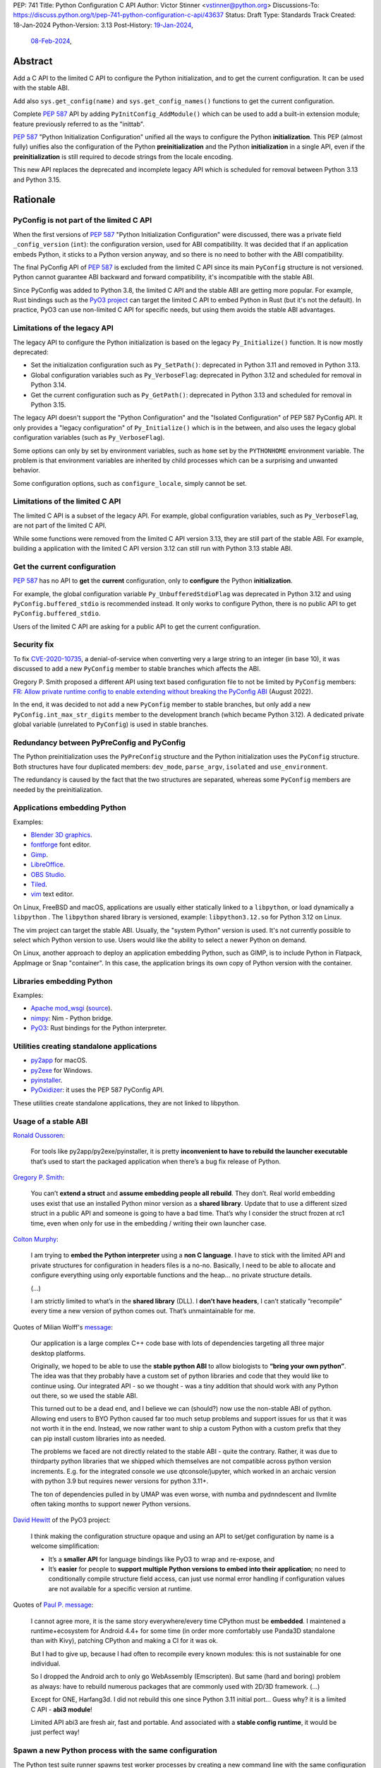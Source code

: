 PEP: 741
Title: Python Configuration C API
Author: Victor Stinner <vstinner@python.org>
Discussions-To: https://discuss.python.org/t/pep-741-python-configuration-c-api/43637
Status: Draft
Type: Standards Track
Created: 18-Jan-2024
Python-Version: 3.13
Post-History: `19-Jan-2024 <https://discuss.python.org/t/pep-741-python-configuration-c-api/43637>`__,
              `08-Feb-2024 <https://discuss.python.org/t/pep-741-python-configuration-c-api-second-version/45403>`__,

Abstract
========

Add a C API to the limited C API to configure the Python initialization,
and to get the current configuration. It can be used with the stable
ABI.

Add also ``sys.get_config(name)`` and ``sys.get_config_names()``
functions to get the current configuration.

Complete :pep:`587` API by adding ``PyInitConfig_AddModule()`` which can be
used to add a built-in extension module; feature previously referred to
as the "inittab".

:pep:`587` "Python Initialization Configuration" unified all the ways to
configure the Python **initialization**. This PEP (almost fully) unifies
also the configuration of the Python **preinitialization** and the
Python **initialization** in a single API, even if the
**preinitialization** is still required to decode strings from the
locale encoding.

This new API replaces the deprecated and incomplete legacy API which is
scheduled for removal between Python 3.13 and Python 3.15.


Rationale
=========

PyConfig is not part of the limited C API
-----------------------------------------

When the first versions of :pep:`587` "Python Initialization Configuration"
were discussed, there was a private field ``_config_version`` (``int``):
the configuration version, used for ABI compatibility. It was decided
that if an application embeds Python, it sticks to a Python version
anyway, and so there is no need to bother with the ABI compatibility.

The final PyConfig API of :pep:`587` is excluded from the limited C API
since its main ``PyConfig`` structure is not versioned. Python cannot
guarantee ABI backward and forward compatibility, it's incompatible with
the stable ABI.

Since PyConfig was added to Python 3.8, the limited C API and the stable
ABI are getting more popular. For example, Rust bindings such as the
`PyO3 project <https://pyo3.rs/>`_ can target the limited C API to embed
Python in Rust (but it's not the default). In practice, PyO3 can use
non-limited C API for specific needs, but using them avoids the stable
ABI advantages.

Limitations of the legacy API
-----------------------------

The legacy API to configure the Python initialization is based on the
legacy ``Py_Initialize()`` function. It is now mostly deprecated:

* Set the initialization configuration such as ``Py_SetPath()``:
  deprecated in Python 3.11 and removed in Python 3.13.
* Global configuration variables such as ``Py_VerboseFlag``:
  deprecated in Python 3.12 and scheduled for removal in Python 3.14.
* Get the current configuration such as ``Py_GetPath()``:
  deprecated in Python 3.13 and scheduled for removal in Python 3.15.

The legacy API doesn't support the "Python Configuration" and the
"Isolated Configuration" of PEP 587 PyConfig API. It only provides a
"legacy configuration" of ``Py_Initialize()`` which is in the between,
and also uses the legacy global configuration variables (such as
``Py_VerboseFlag``).

Some options can only by set by environment variables, such as ``home``
set by the ``PYTHONHOME`` environment variable. The problem is that
environment variables are inherited by child processes which can be a
surprising and unwanted behavior.

Some configuration options, such as ``configure_locale``, simply cannot
be set.

Limitations of the limited C API
--------------------------------

The limited C API is a subset of the legacy API. For example,
global configuration variables, such as ``Py_VerboseFlag``, are not
part of the limited C API.

While some functions were removed from the limited C API version 3.13,
they are still part of the stable ABI. For example, building a
application with the limited C API version 3.12 can still run with
Python 3.13 stable ABI.

Get the current configuration
-----------------------------

:pep:`587` has no API to **get** the **current** configuration, only to
**configure** the Python **initialization**.

For example, the global configuration variable
``Py_UnbufferedStdioFlag`` was deprecated in Python 3.12 and using
``PyConfig.buffered_stdio`` is recommended instead. It only works to
configure Python, there is no public API to get
``PyConfig.buffered_stdio``.

Users of the limited C API are asking for a public API to get the
current configuration.

Security fix
------------

To fix `CVE-2020-10735
<https://cve.mitre.org/cgi-bin/cvename.cgi?name=CVE-2020-10735>`_,
a denial-of-service when converting very a large string to an integer (in base
10), it was discussed to add a new ``PyConfig`` member to stable
branches which affects the ABI.

Gregory P. Smith proposed a different API using text based configuration
file to not be limited by ``PyConfig`` members: `FR: Allow private
runtime config to enable extending without breaking the PyConfig ABI
<https://discuss.python.org/t/fr-allow-private-runtime-config-to-enable-extending-without-breaking-the-pyconfig-abi/18004>`__
(August 2022).

In the end, it was decided to not add a new ``PyConfig`` member to
stable branches, but only add a new ``PyConfig.int_max_str_digits``
member to the development branch (which became Python 3.12). A dedicated
private global variable (unrelated to ``PyConfig``) is used in stable
branches.

Redundancy between PyPreConfig and PyConfig
-------------------------------------------

The Python preinitialization uses the ``PyPreConfig`` structure and the
Python initialization uses the ``PyConfig`` structure. Both structures
have four duplicated members: ``dev_mode``, ``parse_argv``, ``isolated``
and ``use_environment``.

The redundancy is caused by the fact that the two structures are
separated, whereas some ``PyConfig`` members are needed by the
preinitialization.

Applications embedding Python
-----------------------------

Examples:

* `Blender 3D graphics <https://www.blender.org/>`_.
* `fontforge <https://fontforge.org/>`_ font editor.
* `Gimp <https://www.gimp.org/>`_.
* `LibreOffice <https://www.libreoffice.org/>`_.
* `OBS Studio <https://obsproject.com/>`_.
* `Tiled <https://www.mapeditor.org/>`_.
* `vim <https://www.vim.org/>`_ text editor.

On Linux, FreeBSD and macOS, applications are usually either statically
linked to a ``libpython``, or load dynamically a ``libpython`` . The
``libpython`` shared library is versioned, example:
``libpython3.12.so`` for Python 3.12 on Linux.

The vim project can target the stable ABI. Usually, the "system Python"
version is used. It's not currently possible to select which Python
version to use. Users would like the ability to select a newer Python
on demand.

On Linux, another approach to deploy an application embedding Python,
such as GIMP, is to include Python in Flatpack, AppImage or Snap
"container". In this case, the application brings its own copy of Python
version with the container.

Libraries embedding Python
--------------------------

Examples:

* `Apache mod_wsgi <https://modwsgi.readthedocs.io/>`_
  (`source <https://github.com/GrahamDumpleton/mod_wsgi/blob/f54eadd6da8e3da0faccd497d4165de435b97242/src/server/wsgi_interp.c#L2367-L2404>`__).
* `nimpy <https://github.com/yglukhov/nimpy>`_:
  Nim - Python bridge.
* `PyO3 <https://github.com/PyO3/pyo3>`__:
  Rust bindings for the Python interpreter.

Utilities creating standalone applications
------------------------------------------

* `py2app <https://py2app.readthedocs.io/>`_ for macOS.
* `py2exe <http://www.py2exe.org/>`_ for Windows.
* `pyinstaller <https://pyinstaller.org/>`_.
* `PyOxidizer <https://github.com/indygreg/PyOxidizer>`_:
  it uses the PEP 587 PyConfig API.

These utilities create standalone applications, they are not linked to
libpython.

Usage of a stable ABI
---------------------

`Ronald Oussoren
<https://discuss.python.org/t/fr-allow-private-runtime-config-to-enable-extending-without-breaking-the-pyconfig-abi/18004/9>`__:

    For tools like py2app/py2exe/pyinstaller, it is pretty
    **inconvenient to have to rebuild the launcher executable** that’s
    used to start the packaged application when there’s a bug fix
    release of Python.

`Gregory P. Smith
<https://discuss.python.org/t/fr-allow-private-runtime-config-to-enable-extending-without-breaking-the-pyconfig-abi/18004/10>`__:

    You can’t **extend a struct** and **assume embedding people all
    rebuild**.  They don’t. Real world embedding uses exist that use an
    installed Python minor version as a **shared library**. Update that to
    use a different sized struct in a public API and someone is going to
    have a bad time. That’s why I consider the struct frozen at rc1
    time, even when only for use in the embedding / writing their own
    launcher case.

`Colton Murphy
<https://discuss.python.org/t/fr-allow-private-runtime-config-to-enable-extending-without-breaking-the-pyconfig-abi/18004/11>`__:

    I am trying to **embed the Python interpreter** using a **non C
    language**. I have to stick with the limited API and private
    structures for configuration in headers files is a no-no. Basically,
    I need to be able to allocate and configure everything using only
    exportable functions and the heap… no private structure details.

    (...)

    I am strictly limited to what’s in the **shared library** (DLL). I
    **don’t have headers**, I can’t statically “recompile” every time a
    new version of python comes out. That’s unmaintainable for me.

Quotes of Milian Wolff's `message
<https://discuss.python.org/t/pep-741-python-configuration-c-api-second-version/45403/4>`__:

    Our application is a large complex C++ code base with lots of
    dependencies targeting all three major desktop platforms.

    Originally, we hoped to be able to use the **stable python ABI** to
    allow biologists to **“bring your own python”**. The idea was that
    they probably have a custom set of python libraries and code that
    they would like to continue using. Our integrated API - so we
    thought - was a tiny addition that should work with any Python out
    there, so we used the stable ABI.

    This turned out to be a dead end, and I believe we can (should?) now
    use the non-stable ABI of python. Allowing end users to BYO Python
    caused far too much setup problems and support issues for us that it
    was not worth it in the end.  Instead, we now rather want to ship a
    custom Python with a custom prefix that they can pip install custom
    libraries into as needed.

    The problems we faced are not directly related to the stable ABI -
    quite the contrary. Rather, it was due to thirdparty python
    libraries that we shipped which themselves are not compatible across
    python version increments. E.g. for the integrated console we use
    qtconsole/jupyter, which worked in an archaic version with python
    3.9 but requires newer versions for python 3.11+.

    The ton of dependencies pulled in by UMAP was even worse, with numba
    and pydnndescent and llvmlite often taking months to support newer
    Python versions.

`David Hewitt <https://discuss.python.org/t/pep-741-python-configuration-c-api/43637/38>`__ of the PyO3 project:

    I think making the configuration structure opaque and using an API
    to set/get configuration by name is a welcome simplification:

    * It’s a **smaller API** for language bindings like PyO3 to wrap and
      re-expose, and
    * It’s **easier** for people to **support multiple Python versions
      to embed into their application**; no need to conditionally
      compile structure field access, can just use normal error handling
      if configuration values are not available for a specific version
      at runtime.

Quotes of `Paul P. message <https://discuss.python.org/t/pep-741-python-configuration-c-api-second-version/45403/5>`__:

    I cannot agree more, it is the same story everywhere/every time
    CPython must be **embedded**. I maintened a runtime+ecosystem for
    Android 4.4+ for some time (in order more comfortably use Panda3D
    standalone than with Kivy), patching CPython and making a CI for it
    was ok.

    But I had to give up, because I had often to recompile every known
    modules: this is not sustainable for one individual.

    So I dropped the Android arch to only go WebAssembly (Emscripten).
    But same (hard and boring) problem as always: have to rebuild
    numerous packages that are commonly used with 2D/3D framework. (...)

    Except for ONE, Harfang3d. I did not rebuild this one since Python
    3.11 initial port… Guess why? it is a limited C API - **abi3
    module**!

    Limited API abi3 are fresh air, fast and portable. And associated
    with a **stable config runtime**, it would be just perfect way!


Spawn a new Python process with the same configuration
------------------------------------------------------

The Python test suite runner spawns test worker processes by creating a
new command line with the same configuration options. For that, it calls
the ``args_from_interpreter_flags()`` of ``test.support`` module which
calls ``_args_from_interpreter_flags()`` of the ``subprocess`` module.
These functions inspect ``sys.flags``, ``sys.warnoptions`` and
``sys._xoptions``.

The problem is that every time a new configuration is added, it should
be exposed to ``sys.flags``. Otherwise,
``args_from_interpreter_flags()`` ignores the option and so the option
is not inherited by child processes.

Another problem is that inspecting ``sys._xoptions`` doesn't take
environment variables in account.

Python 3.10 added ``sys.orig_argv`` for a specific implementation: copy
and then modify the original command line option to add or remove
command line optioins. This method also has a limitation, it ignores
environment variables.

Examples of ``-X`` options which are not exposed in ``sys.flags``:

* ``code_debug_ranges``,
* ``cpu_count``,
* ``import_time``,
* ``int_max_str_digits``,
* ``perf_profiling``,
* ``pycache_prefix``,
* ``run_presite`` (only on a Python debug build),
* ``show_ref_count``.

Some of these options are inherited by inspecting ``sys._xoptions``
which doesn't take in account environment variables.

The ``sys.get_int_max_str_digits()`` function can be used to get the
``int_max_str_digits`` option.


Specification
=============

Add C API functions and structure to configure the Python
initialization:

* ``PyInitConfig`` opaque structure.
* ``PyInitConfig_CreatePython()``.
* ``PyInitConfig_CreateIsolated()``.
* ``PyInitConfig_Free(config)``.
* ``PyInitConfig_HasOption(config, name)``.
* ``PyInitConfig_GetInt(config, name, &value)``.
* ``PyInitConfig_GetStr(config, name, &value)``.
* ``PyInitConfig_GetWStr(config, name, &value)``.
* ``PyInitConfig_GetStrList(config, name, &length, &items)``.
* ``PyInitConfig_FreeStrList()``.
* ``PyInitConfig_GetWStrList(config, name, &length, &items)``.
* ``PyInitConfig_FreeWStrList()``.
* ``PyInitConfig_SetInt(config, name, value)``.
* ``PyInitConfig_SetStr(config, name, value)``.
* ``PyInitConfig_SetStrLocale(config, name, value)``.
* ``PyInitConfig_SetWStr(config, name, value)``.
* ``PyInitConfig_SetStrList(config, name, length, items)``.
* ``PyInitConfig_SetStrLocaleList(config, name, length, items)``.
* ``PyInitConfig_SetWStrList(config, name, length, items)``.
* ``PyInitConfig_AddModule(config, name, initfunc)``
* ``Py_PreInitializeFromInitConfig(config)``.
* ``Py_InitializeFromInitConfig(config)``.
* ``PyInitConfig_GetError(config, &err_msg)``.

Add C API and Python functions to get the current configuration:

* ``PyConfig_Get(name)``.
* ``PyConfig_GetInt(name, &value)``.
* ``PyConfig_Keys()``.
* ``sys.get_config(name)``.
* ``sys.get_config_names()``.

The C API uses null-terminated UTF-8 encoded strings to refer to a
configuration option.

All C API functions are added to the limited C API version 3.13.

The ``PyInitConfig`` structure is implemented by combining the three
structures of the ``PyConfig`` API and has an ``inittab`` member as
well:

* ``PyPreConfig preconfig``
* ``PyConfig config``
* ``PyStatus status``
* ``struct _inittab *inittab`` for ``PyInitConfig_AddModule()``

The ``PyStatus`` status is no longer separated, but part of the unified
``PyInitConfig`` structure, which makes the API easier to use.


Configuration Options
---------------------

Configuration option names:

* ``"allocator"`` (integer)
* ``"argv"`` (string list).
* ``"base_exec_prefix"`` (string).
* ``"base_executable"`` (string).
* ``"base_prefix"`` (string).
* ``"buffered_stdio"`` (integer).
* ``"bytes_warning"`` (integer).
* ``"check_hash_pycs_mode"`` (string).
* ``"code_debug_ranges"`` (integer).
* ``"coerce_c_locale"`` (integer)
* ``"coerce_c_locale_warn"`` (integer)
* ``"configure_c_stdio"`` (integer).
* ``"configure_locale"`` (integer)
* ``"cpu_count"`` (integer).
* ``"dev_mode"`` (integer).
* ``"dump_refs"`` (integer).
* ``"dump_refs_file"`` (string).
* ``"exec_prefix"`` (string).
* ``"executable"`` (string).
* ``"faulthandler"`` (integer).
* ``"filesystem_encoding"`` (string).
* ``"filesystem_errors"`` (string).
* ``"hash_seed"`` (unsigned long).
* ``"home"`` (string).
* ``"import_time"`` (integer).
* ``"inspect"`` (integer).
* ``"install_signal_handlers"`` (integer).
* ``"int_max_str_digits"`` (integer).
* ``"interactive"`` (integer).
* ``"isolated"`` (integer).
* ``"legacy_windows_fs_encoding"`` (integer)
* ``"legacy_windows_stdio"`` (integer): only on Windows.
* ``"malloc_stats"`` (integer).
* ``"module_search_paths"`` (string list).
* ``"module_search_paths_set"`` (integer).
* ``"optimization_level"`` (integer).
* ``"orig_argv"`` (string list).
* ``"parse_argv"`` (integer).
* ``"parser_debug"`` (integer).
* ``"pathconfig_warnings"`` (integer).
* ``"perf_profiling"`` (integer).
* ``"platlibdir"`` (string).
* ``"prefix"`` (string).
* ``"program_name"`` (string).
* ``"pycache_prefix"`` (string).
* ``"pythonpath_env"`` (string).
* ``"quiet"`` (integer).
* ``"run_command"`` (string).
* ``"run_filename"`` (string).
* ``"run_module"`` (string).
* ``"run_presite"`` (string): only on a Python debug build.
* ``"safe_path"`` (integer).
* ``"show_ref_count"`` (integer).
* ``"site_import"`` (integer).
* ``"skip_source_first_line"`` (integer).
* ``"stdio_encoding"`` (string).
* ``"stdio_errors"`` (string).
* ``"stdlib_dir"`` (string).
* ``"sys_path_0"`` (string).
* ``"tracemalloc"`` (integer).
* ``"use_environment"`` (integer).
* ``"use_frozen_modules"`` (integer).
* ``"use_hash_seed"`` (integer).
* ``"user_site_directory"`` (integer).
* ``"utf8_mode"`` (integer)
* ``"verbose"`` (integer).
* ``"warn_default_encoding"`` (integer).
* ``"warnoptions"`` (string list).
* ``"write_bytecode"`` (integer).
* ``"xoptions"`` (string list).

Configuration options are named after ``PyPreConfig`` and ``PyConfig``
structure members even if ``PyConfig_Get()`` can also get values from
the ``sys`` module. See the `PyPreConfig documentation
<https://docs.python.org/dev/c-api/init_config.html#pypreconfig>`_ and
the `PyConfig documentation
<https://docs.python.org/dev/c-api/init_config.html#pyconfig>`_.

Deprecating and removing configuration options is out of the scope of
the PEP and should be discussed on a case by case basis.


Preconfiguration
----------------

Calling ``Py_PreInitializeFromInitConfig()`` preinitializes Python. For
example, it sets the memory allocator, and can configure the
``LC_CTYPE`` locale and configure the standard C streams such as
``stdin`` and ``stdout``.

The following option names can only be set during the Python
preconfiguration:

* ``"allocator"``,
* ``"coerce_c_locale"``,
* ``"coerce_c_locale_warn"``,
* ``"configure_locale"``,
* ``"legacy_windows_fs_encoding"``,
* ``"utf8_mode"``.

Trying to set these options after Python preinitialization fails with an
error.

``PyInitConfig_SetStrLocale()`` and ``PyInitConfig_SetStrLocaleList()``
functions cannot be called before the Python preinitialization.


Create PyInitConfig
-------------------

``PyInitConfig`` structure:
    Opaque structure to configure the Python preinitialization and the
    Python initialization.

``PyInitConfig* PyInitConfig_CreatePython(void)``:
    Create a new initialization configuration using default values
    of the `Python Configuration
    <https://docs.python.org/dev/c-api/init_config.html#python-configuration>`_.

    It must be freed with ``PyInitConfig_Free()``.

    Return ``NULL`` on memory allocation failure.

``PyInitConfig* PyInitConfig_CreateIsolated(void)``:
    Similar to ``PyInitConfig_CreatePython()``, but use default values
    of the `Isolated Configuration
    <https://docs.python.org/dev/c-api/init_config.html#isolated-configuration>`_.

``void PyInitConfig_Free(PyInitConfig *config)``:
    Free memory of an initialization configuration.

Get PyInitConfig Options
------------------------

The configuration option *name* parameter must be a non-NULL
null-terminated UTF-8 encoded string.

``int PyInitConfig_HasOption(PyInitConfig *config, const char *name)``:
    Test if the configuration has an option called *name*.

    Return ``1`` if the option exists, or return ``0`` otherwise.

``int PyInitConfig_GetInt(PyInitConfig *config, const char *name, int64_t *value)``:
    Get an integer configuration option.

    * Set *\*value*, and return ``0`` on success.
    * Set an error in *config* and return ``-1`` on error.

``int PyInitConfig_GetStr(PyInitConfig *config, const char *name, char **value)``:
    Get a string configuration option as a null-terminated UTF-8
    encoded string.

    * Set *\*value*, and return ``0`` on success.
    * Set an error in *config* and return ``-1`` on error.

    On success, the string must be released with ``free(value)``.

``int PyInitConfig_GetWStr(PyInitConfig *config, const char *name, wchar_t **value)``:
    Get a string configuration option as a null-terminated wide string.

    * Set *\*value* and return ``0`` on success.
    * Set an error in *config* and return ``-1`` on error.

    On success, the string must be released with ``free(value)``.

``int PyInitConfig_GetStrList(PyInitConfig *config, const char *name, size_t *length, char ***items)``:
    Get a string list configuration option as an array of
    null-terminated UTF-8 encoded strings.

    * Set *\*length* and *\*value*, and return ``0`` on success.
    * Set an error in *config* and return ``-1`` on error.

    On success, the string list must be released with
    ``PyInitConfig_FreeStrList(length, items)``.

``void PyInitConfig_FreeStrList(size_t length, char **items)``:
    Free memory of a string list created by
    ``PyInitConfig_GetStrList()``.

``int PyInitConfig_GetWStrList(PyInitConfig *config, const char *name, size_t *length, wchar_t ***items)``:
    Get a string list configuration option as an array of
    null-terminated wide strings.

    * Set *\*length* and *\*value*, and return ``0`` on success.
    * Set an error in *config* and return ``-1`` on error.

    On success, the string list must be released with
    ``PyInitConfig_FreeWStrList(length, items)``.

``void PyInitConfig_FreeWStrList(size_t length, wchar_t **items)``:
    Free memory of a string list created by
    ``PyInitConfig_GetWStrList()``.


Set PyInitConfig Options
------------------------

The configuration option *name* parameter must be a non-NULL
null-terminated UTF-8 encoded string.

Some configuration options have side effects on other options. This
logic is only implemented when ``Py_InitializeFromInitConfig()`` is
called, not by the "Set" functions below. For example, setting
``"dev_mode"`` to ``1`` does not set ``"faulthandler"`` to ``1``.

``int PyInitConfig_SetInt(PyInitConfig *config, const char *name, int64_t value)``:
    Set an integer configuration option.

    * Return ``0`` on success.
    * Set an error in *config* and return ``-1`` on error.

``int PyInitConfig_SetStr(PyInitConfig *config, const char *name, const char *value)``:
    Set a string configuration option from a null-terminated UTF-8
    encoded string. The string is copied.

    * Return ``0`` on success.
    * Set an error in *config* and return ``-1`` on error.

``int PyInitConfig_SetStrLocale(PyInitConfig *config, const char *name, const char *value)``:
    Set a string configuration option from a null-terminated bytes
    string encoded in the locale encoding. The string is copied.

    The bytes string is decoded by ``Py_DecodeLocale()``.
    ``Py_PreInitializeFromInitConfig()`` must be called before calling
    this function.

    * Return ``0`` on success.
    * Set an error in *config* and return ``-1`` on error.

``int PyInitConfig_SetWStr(PyInitConfig *config, const char *name, const wchar_t *value)``:
    Set a string configuration option from a null-terminated wide
    string. The string is copied.

    * Return ``0`` on success.
    * Set an error in *config* and return ``-1`` on error.

``int PyInitConfig_SetStrList(PyInitConfig *config, const char *name, size_t length, char * const *items)``:
    Set a string list configuration option from an array of
    null-terminated UTF-8 encoded strings. The string list is copied.

    * Return ``0`` on success.
    * Set an error in *config* and return ``-1`` on error.

``int PyInitConfig_SetStrLocaleList(PyInitConfig *config, const char *name, size_t length, char * const *items)``:
    Set a string list configuration option from an array of
    null-terminated bytes strings encoded in the locale encoding.
    The string list is copied.

    The bytes string is decoded by :c:func:`Py_DecodeLocale`.
    ``Py_PreInitializeFromInitConfig()`` must be called before calling
    this function.

    * Return ``0`` on success.
    * Set an error in *config* and return ``-1`` on error.

``int PyInitConfig_SetWStrList(PyInitConfig *config, const char *name, size_t length, wchar_t * const *items)``:
    Set a string list configuration option from an error of
    null-terminated wide strings. The string list is copied.

    * Return ``0`` on success.
    * Set an error in *config* and return ``-1`` on error.

``int PyInitConfig_AddModule(PyInitConfig *config, const char *name, PyObject* (*initfunc)(void))``:
    Add a built-in extension module to the table of built-in modules.

    The new module can be imported by the name *name*, and uses the
    function *initfunc* as the initialization function called on the
    first attempted import.

    * Return ``0`` on success.
    * Set an error in *config* and return ``-1`` on error.

    If Python is initialized multiple times,
    ``PyInitConfig_AddModule()`` must be called at each Python
    initialization.

    Similar to the ``PyImport_AppendInittab()`` function.


Initialize Python
-----------------

``int Py_PreInitializeFromInitConfig(PyInitConfig *config)``:
    Preinitialize Python from the initialization configuration.

    * Return ``0`` on success.
    * Set an error in *config* and return ``-1`` on error.

``int Py_InitializeFromInitConfig(PyInitConfig *config)``:
    Initialize Python from the initialization configuration.

    * Return ``0`` on success.
    * Set an error in *config* and return ``-1`` on error.


Error handling
--------------

``int PyInitConfig_GetError(PyInitConfig* config, const char **err_msg)``:
   Get the *config* error message.

   * Set *\*err_msg* and return ``1`` if an error is set.
   * Set *\*err_msg* to ``NULL`` and return ``0`` otherwise.

   An error message is an UTF-8 encoded string.

   The error message remains valid until another ``PyInitConfig``
   function is called with *config*. The caller doesn't have to free the
   error message.


Get current configuration
-------------------------

The configuration option *name* parameter must be a non-NULL
null-terminated UTF-8 encoded string.

``PyObject* PyConfig_Get(const char *name)``:
    Get the current value of a configuration option as an object.

    * Return a new reference on success.
    * Set an exception and return ``NULL`` on error.

    The object type depends on the option.

    The following options are read from the ``sys`` modules.

    * ``"argv"``: ``sys.argv``.
    * ``"base_exec_prefix"``: ``sys.base_exec_prefix``.
    * ``"base_executable"``: ``sys._base_executable``.
    * ``"base_prefix"``: ``sys.base_prefix``.
    * ``"exec_prefix"``: ``sys.exec_prefix``.
    * ``"executable"``: ``sys.executable``.
    * ``"module_search_paths"``: ``sys.path``.
    * ``"orig_argv"``: ``sys.orig_argv``.
    * ``"platlibdir"``: ``sys.platlibdir``.
    * ``"prefix"``: ``sys.prefix``.
    * ``"pycache_prefix"``: ``sys.pycache_prefix``.
    * ``"stdlib_dir"``: ``sys._stdlib_dir``.
    * ``"warnoptions"``: ``sys.warnoptions``.
    * ``"write_bytecode"``: ``not sys.dont_write_bytecode``
      (opposite value).
    * ``"xoptions"``: ``sys._xoptions``.

    Other options are get from internal ``PyPreConfig`` and ``PyConfig`` structures.

    The caller must hold the GIL. The function cannot be called before
    Python initialization nor after Python finalization.

``int PyConfig_GetInt(const char *name, int *value)``:
    Similar to ``PyConfig_Get()``, but get the value as an integer.

    * Set ``*value`` and return ``0`` success.
    * Set an exception and return ``-1`` on error.

``PyObject* PyConfig_Keys(void)``:
    Get all configuration option names as a ``frozenset``.

    Set an exception and return ``NULL`` on error.

    The caller must hold the GIL.


sys.get_config()
----------------

Add ``sys.get_config(name: str)`` function which calls
``PyConfig_Get()``:

* Return the configuration option value on success.
* Raise an exception on error.


sys.get_config_names()
----------------------

Add ``sys.get_config_names()`` function which gets all configuration
option names as a ``frozenset``.

Scope of the stable ABI
-----------------------

The limited C API and the stable ABI added by this PEP only provide a
stable interface to program the Python initialization.

The behavior of options, the default option values, and the Python
behavior can change at each Python version: they are not "stable".

Moreover, configuration options can be added, deprecated and removed
following the usual :pep:`387` deprecation process.


Examples
========

Initialize Python
-----------------

Example initializing Python, set configuration options of different types,
return -1 on error:

.. code-block:: c

    int init_python(void)
    {
        PyInitConfig *config = PyInitConfig_CreatePython();
        if (config == NULL) {
            printf("PYTHON INIT ERROR: memory allocation failed\n");
            return -1;
        }

        // Set an integer (dev mode)
        if (PyInitConfig_SetInt(config, "dev_mode", 1) < 0) {
            goto error;
        }

        // Set a list of wide strings (argv)
        wchar_t *argv[] = {L"my_program"", L"-c", L"pass"};
        if (PyInitConfig_SetWStrList(config, "argv",
                                     Py_ARRAY_LENGTH(argv), argv) < 0) {
            goto error;
        }

        // Set a wide string (program name)
        if (PyInitConfig_SetWStr(config, "program_name", L"my_program") < 0) {
            goto error;
        }

        // Set a list of bytes strings (xoptions).
        // Preinitialize implicitly Python to decode the bytes string.
        char* xoptions[] = {"faulthandler"};
        if (PyInitConfig_SetStrList(config, "xoptions",
                                    Py_ARRAY_LENGTH(xoptions), xoptions) < 0) {
            goto error;
        }

        // Initialize Python with the configuration
        if (Py_InitializeFromInitConfig(config) < 0) {
            goto error;
        }
        PyInitConfig_Free(config);
        return 0;

    error:
        // Display the error message
        const char *err_msg;
        (void)PyInitConfig_GetError(config, &err_msg);
        printf("PYTHON INIT ERROR: %s\n", err_msg);
        PyInitConfig_Free(config);

        return -1;
    }


Increase initialization bytes_warning option
--------------------------------------------

Example increasing the ``bytes_warning`` option of an initialization
configuration:

.. code-block:: c

    int config_bytes_warning(PyInitConfig *config)
    {
        int bytes_warning;
        if (PyInitConfig_GetInt(config, "bytes_warning", &bytes_warning)) {
            return -1;
        }
        bytes_warning += 1;
        if (PyInitConfig_SetInt(config, "bytes_warning", bytes_warning)) {
            return -1;
        }
        return 0;
    }


Get the current verbose option
------------------------------

Example getting the current value of the configuration option
``verbose``:

.. code-block:: c

    int get_verbose(void)
    {
        int verbose;
        if (PyConfig_GetInt("verbose", &verbose) < 0) {
            // Silently ignore the error
            PyErr_Clear();
            return -1;
        }
        return verbose;
    }

On error, the function silently ignores the error and returns ``-1``.


Implementation
==============

* Issue: `No limited C API to customize Python initialization
  <https://github.com/python/cpython/issues/107954>`_
* PR: `Add PyInitConfig C API
  <https://github.com/python/cpython/pull/110176>`_
* PR: `Add PyConfig_Get() function
  <https://github.com/python/cpython/pull/112609>`_


Backwards Compatibility
=======================

Changes are fully backward compatible. Only new APIs are added.

Existing API such as the ``PyConfig`` C API (PEP 587) are left
unchanged.


Rejected Ideas
==============

Configuration as text
---------------------

It was proposed to provide the configuration as text to make the API
compatible with the stable ABI and to allow custom options.

Example::

    # integer
    bytes_warning = 2

    # string
    filesystem_encoding = "utf8"   # comment

    # list of strings
    argv = ['python', '-c', 'code']

The API would take the configuration as a string, not as a file. Example
with a hypothetical ``PyInit_SetConfig()`` function:

.. code-block:: c

    void stable_abi_init_demo(int set_path)
    {
        PyInit_SetConfig(
            "isolated = 1\n"
            "argv = ['python', '-c', 'code']\n"
            "filesystem_encoding = 'utf-8'\n"
        );
        if (set_path) {
            PyInit_SetConfig("pythonpath = '/my/path'");
        }
    }

The example ignores error handling to make it easier to read.

The problem is that generating such configuration text requires adding
quotes to strings and to escape quotes in strings. Formatting an array
of strings becomes non-trivial.

Providing an API to format a string or an array of strings is not really
worth it, whereas Python can provide directly an API to set a
configuration option where the value is passed directly as a string or
an array of strings. It avoids giving special meaning to some
characters, such as newline characters, which would have to be escaped.


Refer to an option with an integer
----------------------------------

Using strings to refer to a configuration option requires comparing
strings which can be slower than comparing integers.

Use integers, similar to type "slots" such as ``Py_tp_doc``, to refer to
a configuration option. The ``const char *name`` parameter is replaced
with ``int option``.

Accepting custom options is more likely to cause conflicts when using
integers, since it's harder to maintain "namespaces" (ranges) for
integer options. Using strings, a simple prefix with a colon separator
can be used.

Integers also requires maintaining a list of integer constants and so
make the C API and the Python API larger.

Python 3.13 only has around 62 configuration options, and so performance
is not really a blocker issue. If better performance is needed later, a
hash table can be used to get an option by its name.

If getting a configuration option is used in hot code, the value can be
read once and cached. By the way, most configuration options cannot be
changed at runtime.


Fully remove the preinitialization
----------------------------------

Delay decoding
^^^^^^^^^^^^^^

Without ``PyInitConfig_Get*()`` functions, it would be possible to store
``PyInitConfig_SetStrLocale()`` and ``PyInitConfig_SetStrLocaleList()``
strings encoded and only initialize the ``LC_CTYPE`` locale and
decode the strings in ``Py_InitializeFromInitConfig()``.

The problem is that users asked for ``PyInitConfig_Get*()`` functions.

Also, if ``PyInitConfig_SetStrLocale()`` and
``PyInitConfig_SetStrLocaleList()`` strings are decoded as designed by
the PEP, there is no risk of mojibake: ``PyInitConfig_GetStr()`` returns
the expected decoded strings.

Remove the Python configuration
^^^^^^^^^^^^^^^^^^^^^^^^^^^^^^^

If ``PyInitConfig_CreatePython()`` is removed, the preinitialization is
no longer needed since the ``LC_CTYPE`` is not configured by default by
``PyInitConfig_CreateIsolated()`` and setting ``"configure_locale"``
option can always fail.

The problem is that users asked to be able to write their own customized
Python, so have a Python-like program but with a different default
configuration. The ``PyInitConfig_CreatePython()`` function is needed
for that.

The Python configuration is also part of the :pep:`587` design,
implemented in Python 3.8.

Disallow setting the ``"configure_locale"`` option has similar issues.



Discussions
===========

* `PEP 741: Python Configuration C API (second version)
  <https://discuss.python.org/t/pep-741-python-configuration-c-api-second-version/45403>`_
  (February 2024).
* `PEP 741: Python Configuration C API
  <https://discuss.python.org/t/pep-741-python-configuration-c-api/43637>`_
  (January 2024).
* `FR: Allow private runtime config to enable extending without breaking
  the PyConfig ABI
  <https://discuss.python.org/t/fr-allow-private-runtime-config-to-enable-extending-without-breaking-the-pyconfig-abi/18004>`__
  (August 2022).


Copyright
=========

This document is placed in the public domain or under the
CC0-1.0-Universal license, whichever is more permissive.
